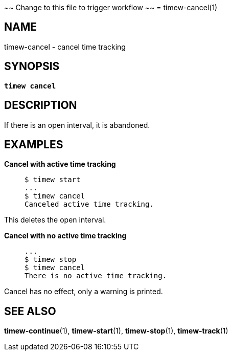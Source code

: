 ~~ Change to this file to trigger workflow ~~
= timew-cancel(1)

== NAME
timew-cancel - cancel time tracking

== SYNOPSIS
[verse]
*timew cancel*

== DESCRIPTION
If there is an open interval, it is abandoned.

== EXAMPLES

*Cancel with active time tracking*::
+
    $ timew start
    ...
    $ timew cancel
    Canceled active time tracking.

This deletes the open interval.

*Cancel with no active time tracking*::
+
    ...
    $ timew stop
    $ timew cancel
    There is no active time tracking.

Cancel has no effect, only a warning is printed.

== SEE ALSO
**timew-continue**(1),
**timew-start**(1),
**timew-stop**(1),
**timew-track**(1)
